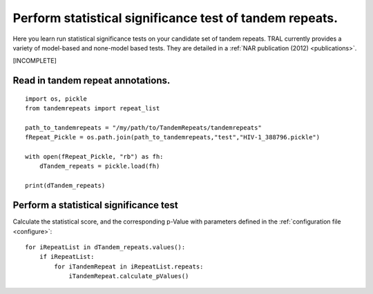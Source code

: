.. _significance_test:

Perform statistical significance test of tandem repeats.
========================================================

Here you learn run statistical significance tests on your candidate set of tandem repeats.
TRAL currently provides a variety of model-based and none-model based tests. They are
detailed in a :ref:`NAR publication (2012) <publications>`.

[INCOMPLETE]

Read in tandem repeat annotations.
---------------------------------------

::

    import os, pickle
    from tandemrepeats import repeat_list

    path_to_tandemrepeats = "/my/path/to/TandemRepeats/tandemrepeats"
    fRepeat_Pickle = os.path.join(path_to_tandemrepeats,"test","HIV-1_388796.pickle")

    with open(fRepeat_Pickle, "rb") as fh:
        dTandem_repeats = pickle.load(fh)

    print(dTandem_repeats)



Perform a statistical significance test
---------------------------------------

Calculate the statistical score, and the corresponding p-Value with parameters defined in
the :ref:`configuration file <configure>`:
::

    for iRepeatList in dTandem_repeats.values():
        if iRepeatList:
            for iTandemRepeat in iRepeatList.repeats:
                iTandemRepeat.calculate_pValues()

